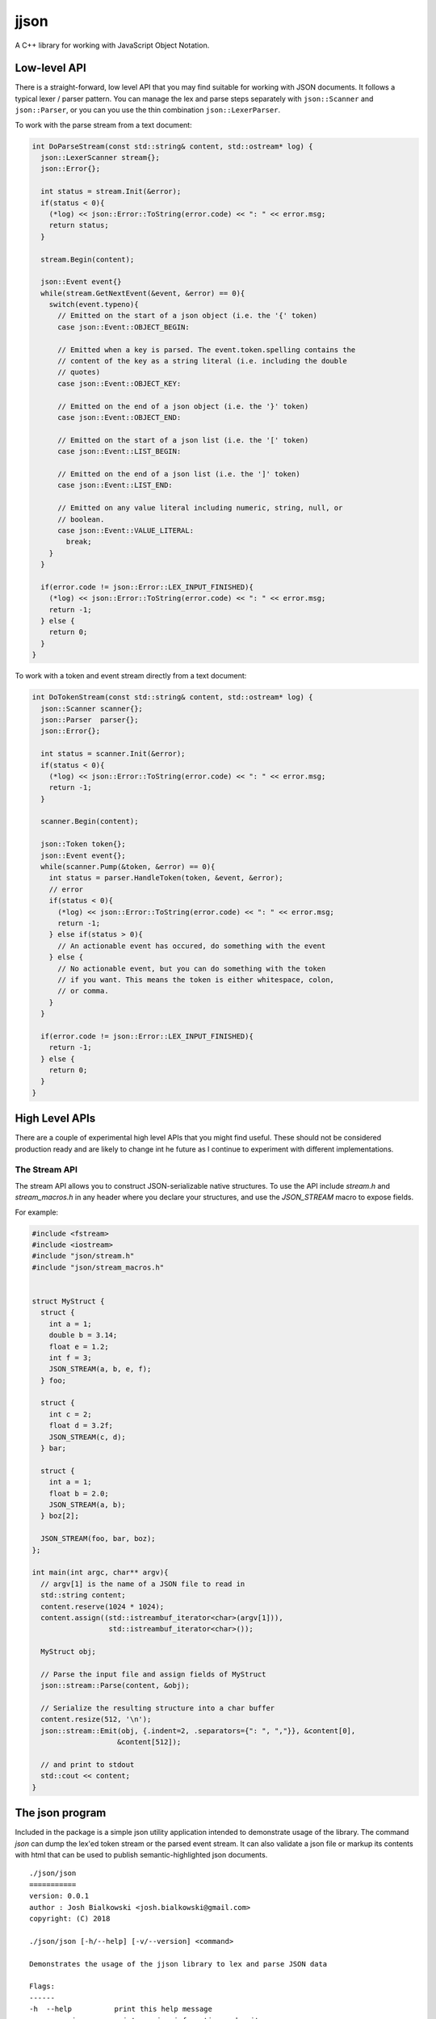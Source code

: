 =====
jjson
=====

A C++ library for working with JavaScript Object Notation.

-------------
Low-level API
-------------

There is a straight-forward, low level API that you may find suitable for
working with JSON documents. It follows a typical lexer / parser pattern. You
can manage the lex and parse steps separately with ``json::Scanner`` and
``json::Parser``, or you can you use the thin combination ``json::LexerParser``.

To work with the parse stream from a text document:

.. code-block:: c++

    int DoParseStream(const std::string& content, std::ostream* log) {
      json::LexerScanner stream{};
      json::Error{};

      int status = stream.Init(&error);
      if(status < 0){
        (*log) << json::Error::ToString(error.code) << ": " << error.msg;
        return status;
      }

      stream.Begin(content);

      json::Event event{}
      while(stream.GetNextEvent(&event, &error) == 0){
        switch(event.typeno){
          // Emitted on the start of a json object (i.e. the '{' token)
          case json::Event::OBJECT_BEGIN:

          // Emitted when a key is parsed. The event.token.spelling contains the
          // content of the key as a string literal (i.e. including the double
          // quotes)
          case json::Event::OBJECT_KEY:

          // Emitted on the end of a json object (i.e. the '}' token)
          case json::Event::OBJECT_END:

          // Emitted on the start of a json list (i.e. the '[' token)
          case json::Event::LIST_BEGIN:

          // Emitted on the end of a json list (i.e. the ']' token)
          case json::Event::LIST_END:

          // Emitted on any value literal including numeric, string, null, or
          // boolean.
          case json::Event::VALUE_LITERAL:
            break;
        }
      }

      if(error.code != json::Error::LEX_INPUT_FINISHED){
        (*log) << json::Error::ToString(error.code) << ": " << error.msg;
        return -1;
      } else {
        return 0;
      }
    }

To work with a token and event stream directly from a text document:

.. code-block:: c++

    int DoTokenStream(const std::string& content, std::ostream* log) {
      json::Scanner scanner{};
      json::Parser  parser{};
      json::Error{};

      int status = scanner.Init(&error);
      if(status < 0){
        (*log) << json::Error::ToString(error.code) << ": " << error.msg;
        return -1;
      }

      scanner.Begin(content);

      json::Token token{};
      json::Event event{};
      while(scanner.Pump(&token, &error) == 0){
        int status = parser.HandleToken(token, &event, &error);
        // error
        if(status < 0){
          (*log) << json::Error::ToString(error.code) << ": " << error.msg;
          return -1;
        } else if(status > 0){
          // An actionable event has occured, do something with the event
        } else {
          // No actionable event, but you can do something with the token
          // if you want. This means the token is either whitespace, colon,
          // or comma.
        }
      }

      if(error.code != json::Error::LEX_INPUT_FINISHED){
        return -1;
      } else {
        return 0;
      }
    }

---------------
High Level APIs
---------------

There are a couple of experimental high level APIs that you might find
useful. These should not be considered production ready and are likely to
change int he future as I continue to experiment with different implementations.

The Stream API
==============

The stream API allows you to construct JSON-serializable native structures. To
use the API include `stream.h` and `stream_macros.h` in any header where you
declare your structures, and use the `JSON_STREAM` macro to expose fields.

For example:

.. code-block:: c++

    #include <fstream>
    #include <iostream>
    #include "json/stream.h"
    #include "json/stream_macros.h"


    struct MyStruct {
      struct {
        int a = 1;
        double b = 3.14;
        float e = 1.2;
        int f = 3;
        JSON_STREAM(a, b, e, f);
      } foo;

      struct {
        int c = 2;
        float d = 3.2f;
        JSON_STREAM(c, d);
      } bar;

      struct {
        int a = 1;
        float b = 2.0;
        JSON_STREAM(a, b);
      } boz[2];

      JSON_STREAM(foo, bar, boz);
    };

    int main(int argc, char** argv){
      // argv[1] is the name of a JSON file to read in
      std::string content;
      content.reserve(1024 * 1024);
      content.assign((std::istreambuf_iterator<char>(argv[1])),
                      std::istreambuf_iterator<char>());

      MyStruct obj;

      // Parse the input file and assign fields of MyStruct
      json::stream::Parse(content, &obj);

      // Serialize the resulting structure into a char buffer
      content.resize(512, '\n');
      json::stream::Emit(obj, {.indent=2, .separators={": ", ","}}, &content[0],
                        &content[512]);

      // and print to stdout
      std::cout << content;
    }

----------------
The json program
----------------

Included in the package is a simple json utility application intended to
demonstrate usage of the library. The command `json` can dump the lex'ed token
stream or the parsed event stream. It can also validate a json file or markup
its contents with html that can be used to publish semantic-highlighted
json documents.

::

    ./json/json
    ===========
    version: 0.0.1
    author : Josh Bialkowski <josh.bialkowski@gmail.com>
    copyright: (C) 2018

    ./json/json [-h/--help] [-v/--version] <command>

    Demonstrates the usage of the jjson library to lex and parse JSON data

    Flags:
    ------
    -h  --help          print this help message
    -v  --version       print version information and exit

    Positionals:
    ------------
    command             see subcommands

    Subcommands:
    ============

    Subcommand `lex`
    lex [-h/--help] [infile]

    Lex the file and dump token information
    ----
    -h  --help          print this help message
    ----
    infile              Path to input, '-' for stdin

    Subcommand `markup`
    markup [-h/--help] [-o/--omit-template] [infile]

    Parse and dump the contents with HTML markup
    ----
    -h  --help          print this help message
    -o  --omit-template output just the content
    ----
    infile              Path to input, '-' for stdin

    Subcommand `parse`
    parse [-h/--help] [infile]

    Parse the file and dump actionable parse events
    ----
    -h  --help          print this help message
    ----
    infile              Path to input, '-' for stdin

    Subcommand `verify`
    verify [-h/--help] [infile]

    Parse the file and exit with 0 if it's valid json
    ----
    -h  --help          print this help message
    ----
    infile              Path to input, '-' for stdin
